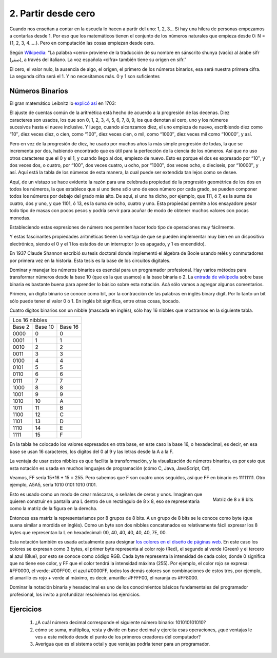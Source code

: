 .. _partir-desde-cero:

2. Partir desde cero
====================


Cuando nos enseñan a contar en la escuela lo hacen a partir del uno: 1, 2, 3… Si hay una hilera de personas empezamos a contarlas desde 1. Por eso que los matemáticos tienen el conjunto de los números naturales que empieza desde 0: N = {1, 2, 3, 4…..}. Pero en computación las cosas empiezan desde cero.

Según `Wikipedia <http://es.wikipedia.org/wiki/Cero>`_: “La palabra «cero» proviene de la traducción de su nombre en sánscrito shunya (vacío) al árabe sifr (صفر), a través del italiano. La voz española «cifra» también tiene su origen en sifr.”


El cero, el valor nulo, la ausencia de algo, el origen, el primero de los números binarios, esa será nuestra primera cifra. La segunda cifra será el 1. Y no necesitamos más. 
0 y 1 son suficientes


Números Binarios
----------------

               
   
   
El gran matemático Leibnitz lo `explicó así <http://www.leibniz-translations.com/binary.htm>`_ en 1703: 

.. figure:: /_static/TablaBinariosLeibniz.jpg
   :scale: 70 %
   :alt: La tabla de los números binarios de Leibniz (año 1703)
   :align: right

El ajuste de cuentas común de la aritmética está hecho de acuerdo a la progresión de las decenas. 
Diez caracteres son usados, los que son 0, 1, 2, 3,  4, 5, 6, 7, 8, 9, los que denotan al cero, uno 
y los números sucesivos hasta el nueve inclusive. Y luego, cuando alcanzamos diez, el uno empieza de
nuevo, escribiendo diez como “10″, diez veces diez, o cien, como “100″, diez veces cien, o mil, como
“1000″, diez veces mil como “10000″, y así.

Pero en vez de la progresión de diez, he usado por muchos años la más simple progresión de todas, la
que se incrementa por dos, habiendo encontrado que es útil para la perfección de la ciencia de los 
números. Así que no uso otros caracteres que el 0 y el 1, y cuando llego al dos, empiezo de nuevo. 
Esto es porque el dos es expresado por “10″, y dos veces dos, o cuatro, por “100″, dos veces cuatro, 
u ocho, por “1000″, dos veces ocho, o dieciseis, por “10000″, y así. Aquí está la tabla de los números
de esta manera, la cual puede ser extendida tan lejos como se desee.

Aquí, de un vistazo se hace evidente la razón para una celebrada propiedad de la progresión geométrica 
de los dos en todos los números, la que establece que si uno tiene sólo uno de esos número por cada 
grado, se pueden componer todos los números por debajo del grado más alto. De aquí, si uno ha dicho, 
por ejemplo, que 111, ó 7, es la suma de cuatro, dos y uno, y que 1101, ó 13, es la suma de ocho, 
cuatro y uno. Esta propiedad permite a los ensayadore pesar todo tipo de masas con pocos pesos y podría 
servir para acuñar de modo de obtener muchos valores con pocas monedas.

Estableciendo estas expresiones de número nos permiten hacer todo tipo de operaciones muy fácilmente.

Y estas fascinantes propiedades aritméticas tienen la ventaja de que se pueden implementar muy bien en un dispositivo electrónico, siendo el 0 y el 1 los estados de un interruptor (o es apagado, y 1 es encendido).

En 1937 Claude Shannon escribió su tesis doctoral donde implementó el álgebra de Boole usando relés y conmutadores por primera vez en la historia. Esta tesis es la base de los circuitos digitales.

Dominar y manejar los números binarios es esencial para un programador profesional. Hay varios métodos para transformar números desde la base 10 (que es la que usamos) a la base binaria o 2. La `entrada de wikipedia <http://es.wikipedia.org/wiki/Sistema_binario>`_ sobre base binaria es bastante buena para aprender lo básico sobre esta notación. Acá sólo vamos a agregar algunos comentarios.

Primero, un dígito binario se conoce como bit, por la contracción de las palabras en inglés binary digit. Por lo tanto un bit sólo puede tener el valor 0 ó 1. En inglés bit significa, entre otras cosas, bocado.

Cuatro digitos binarios son un nibble (mascada en inglés), sólo hay 16 nibbles que mostramos en la siguiente tabla.

+----------------------------+
|     Los 16 nibbles         |
+--------+---------+---------+
| Base 2 | Base 10 | Base 16 |
+--------+---------+---------+
|  0000  |       0 |      0  |
+--------+---------+---------+
|  0001  |       1 |      1  |
+--------+---------+---------+
|  0010  |       2 |      2  |
+--------+---------+---------+
|  0011  |       3 |       3 |
+--------+---------+---------+
|  0100  |       4 |       4 |
+--------+---------+---------+
|  0101  |       5 |       5 |
+--------+---------+---------+
|  0110  |       6 |       6 |
+--------+---------+---------+
|  0111  |	 7 |       7 |
+--------+---------+---------+
|  1000  |       8 |       8 |
+--------+---------+---------+
|  1001  |       9 |       9 |
+--------+---------+---------+
|  1010  |      10 |       A |
+--------+---------+---------+
|  1011  |      11 |       B |
+--------+---------+---------+
|  1100  |     12  |      C  |
+--------+---------+---------+
|  1101  |     13  |      D  |
+--------+---------+---------+
|  1110  |     14  |      E  |
+--------+---------+---------+
|  1111  |     15  |      F  |
+--------+---------+---------+

En la tabla he colocado los valores expresados en otra base, en este caso la base 16, o hexadecimal, es decir, en esa base se usan 16 caracteres, los dígitos del 0 al 9 y las letras desde la A a la F.

La ventaja de usar estos nibbles es que facilita la transformación, y la visualización de números binarios, es por esto que esta notación es usada en muchos lenguajes de programación (cómo C, Java, JavaScript, C#).

Veamos, FF sería 15*16 + 15 = 255. Pero sabemos que F son cuatro unos seguidos, así que FF en binario es 11111111. Otro ejemplo, A5A5, sería 1010 0101 1010 0101.

.. figure:: /_static/matriz_de_bits.png
   :scale: 100 %
   :alt: Matriz de 8 x 8 bits representando una L
   :align: right

   Matriz de 8 x 8 bits 

Esto es usado como un modo de crear máscaras, o señales de ceros y unos. Imaginen que quieren construir en pantalla una L dentro de un rectángulo de 8 x 8, eso se representaría como la matriz de la figura en la derecha. 

Entonces esa matriz la representariamos por 8 grupos de 8 bits. A un grupo de 8 bits se le conoce como byte (que suena similar a mordida en inglés). Como un byte son dos nibbles concatenados es relativamente fácil expresar los  8 bytes que representan la L en hexadecimal: 00, 40, 40, 40, 40, 40, 7E, 00.

Esta notación también es usada actualmente para designar `los colores en el diseño de páginas web <http://es.wikipedia.org/wiki/Colores_HTML>`_. En este caso los colores se expresan como 3 bytes, el primer byte representa al color rojo (Red), el segundo al verde (Green) y el tercero al azul (Blue), por esto se conoce como código RGB. Cada byte representa la intensidad de cada color, donde 0 significa que no tiene ese color, y FF que el color tendrá la intensidad máxima (255). Por ejemplo, el color rojo se expresa: #FF0000, el verde: #00FF00, el azul #0000FF, todos los demás colores son combinaciones de estos tres, por ejemplo, el amarillo es rojo + verde al máximo, es decir, amarillo: #FFFF00, el naranja es #FF8000.

Dominar la notación binaria y hexadecimal es uno de los conocimientos básicos fundamentales del programador profesional, los invito a profundizar resolviendo los ejercicios.

Ejercicios
----------

	#. ¿A cuál número decimal corresponde el siguiente número binario: 101010101010?

	#. cómo se suma, multiplica, resta y divide en base decimal y ejercita esas operaciones, ¿qué ventajas le ves a este método desde el punto de los primeros creadores del computador?

	#. Averigua que es el sistema octal y que ventajas podría tener para un programador.

